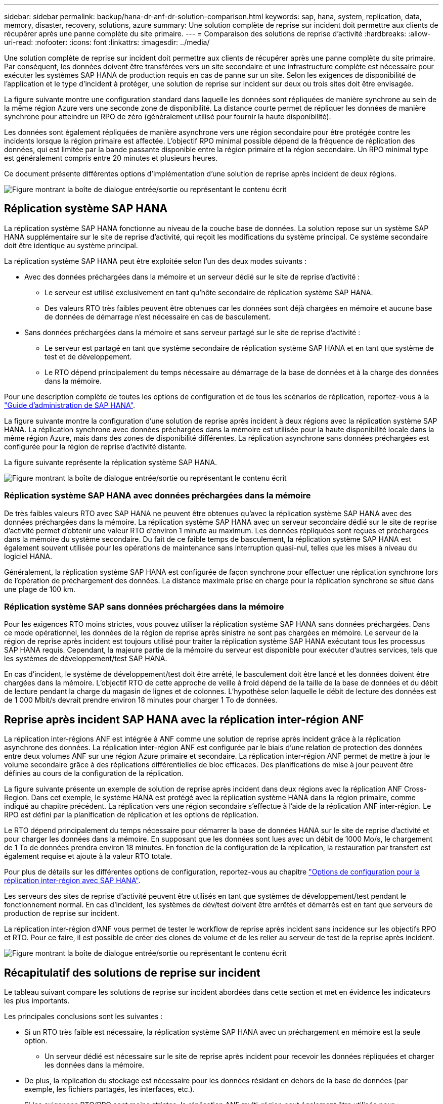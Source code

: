 ---
sidebar: sidebar 
permalink: backup/hana-dr-anf-dr-solution-comparison.html 
keywords: sap, hana, system, replication, data, memory, disaster, recovery, solutions, azure 
summary: Une solution complète de reprise sur incident doit permettre aux clients de récupérer après une panne complète du site primaire. 
---
= Comparaison des solutions de reprise d'activité
:hardbreaks:
:allow-uri-read: 
:nofooter: 
:icons: font
:linkattrs: 
:imagesdir: ../media/


[role="lead"]
Une solution complète de reprise sur incident doit permettre aux clients de récupérer après une panne complète du site primaire. Par conséquent, les données doivent être transférées vers un site secondaire et une infrastructure complète est nécessaire pour exécuter les systèmes SAP HANA de production requis en cas de panne sur un site. Selon les exigences de disponibilité de l'application et le type d'incident à protéger, une solution de reprise sur incident sur deux ou trois sites doit être envisagée.

La figure suivante montre une configuration standard dans laquelle les données sont répliquées de manière synchrone au sein de la même région Azure vers une seconde zone de disponibilité. La distance courte permet de répliquer les données de manière synchrone pour atteindre un RPO de zéro (généralement utilisé pour fournir la haute disponibilité).

Les données sont également répliquées de manière asynchrone vers une région secondaire pour être protégée contre les incidents lorsque la région primaire est affectée. L'objectif RPO minimal possible dépend de la fréquence de réplication des données, qui est limitée par la bande passante disponible entre la région primaire et la région secondaire. Un RPO minimal type est généralement compris entre 20 minutes et plusieurs heures.

Ce document présente différentes options d'implémentation d'une solution de reprise après incident de deux régions.

image:saphana-dr-anf_image3.png["Figure montrant la boîte de dialogue entrée/sortie ou représentant le contenu écrit"]



== Réplication système SAP HANA

La réplication système SAP HANA fonctionne au niveau de la couche base de données. La solution repose sur un système SAP HANA supplémentaire sur le site de reprise d'activité, qui reçoit les modifications du système principal. Ce système secondaire doit être identique au système principal.

La réplication système SAP HANA peut être exploitée selon l'un des deux modes suivants :

* Avec des données préchargées dans la mémoire et un serveur dédié sur le site de reprise d'activité :
+
** Le serveur est utilisé exclusivement en tant qu'hôte secondaire de réplication système SAP HANA.
** Des valeurs RTO très faibles peuvent être obtenues car les données sont déjà chargées en mémoire et aucune base de données de démarrage n'est nécessaire en cas de basculement.


* Sans données préchargées dans la mémoire et sans serveur partagé sur le site de reprise d'activité :
+
** Le serveur est partagé en tant que système secondaire de réplication système SAP HANA et en tant que système de test et de développement.
** Le RTO dépend principalement du temps nécessaire au démarrage de la base de données et à la charge des données dans la mémoire.




Pour une description complète de toutes les options de configuration et de tous les scénarios de réplication, reportez-vous à la https://help.sap.com/saphelp_hanaplatform/helpdata/en/67/6844172c2442f0bf6c8b080db05ae7/content.htm?frameset=/en/52/08b5071e3f45d5aa3bcbb7fde10cec/frameset.htm&current_toc=/en/00/0ca1e3486640ef8b884cdf1a050fbb/plain.htm&node_id=527&show_children=f["Guide d'administration de SAP HANA"^].

La figure suivante montre la configuration d'une solution de reprise après incident à deux régions avec la réplication système SAP HANA. La réplication synchrone avec données préchargées dans la mémoire est utilisée pour la haute disponibilité locale dans la même région Azure, mais dans des zones de disponibilité différentes. La réplication asynchrone sans données préchargées est configurée pour la région de reprise d'activité distante.

La figure suivante représente la réplication système SAP HANA.

image:saphana-dr-anf_image4.png["Figure montrant la boîte de dialogue entrée/sortie ou représentant le contenu écrit"]



=== Réplication système SAP HANA avec données préchargées dans la mémoire

De très faibles valeurs RTO avec SAP HANA ne peuvent être obtenues qu'avec la réplication système SAP HANA avec des données préchargées dans la mémoire. La réplication système SAP HANA avec un serveur secondaire dédié sur le site de reprise d'activité permet d'obtenir une valeur RTO d'environ 1 minute au maximum. Les données répliquées sont reçues et préchargées dans la mémoire du système secondaire. Du fait de ce faible temps de basculement, la réplication système SAP HANA est également souvent utilisée pour les opérations de maintenance sans interruption quasi-nul, telles que les mises à niveau du logiciel HANA.

Généralement, la réplication système SAP HANA est configurée de façon synchrone pour effectuer une réplication synchrone lors de l'opération de préchargement des données. La distance maximale prise en charge pour la réplication synchrone se situe dans une plage de 100 km.



=== Réplication système SAP sans données préchargées dans la mémoire

Pour les exigences RTO moins strictes, vous pouvez utiliser la réplication système SAP HANA sans données préchargées. Dans ce mode opérationnel, les données de la région de reprise après sinistre ne sont pas chargées en mémoire. Le serveur de la région de reprise après incident est toujours utilisé pour traiter la réplication système SAP HANA exécutant tous les processus SAP HANA requis. Cependant, la majeure partie de la mémoire du serveur est disponible pour exécuter d'autres services, tels que les systèmes de développement/test SAP HANA.

En cas d'incident, le système de développement/test doit être arrêté, le basculement doit être lancé et les données doivent être chargées dans la mémoire. L'objectif RTO de cette approche de veille à froid dépend de la taille de la base de données et du débit de lecture pendant la charge du magasin de lignes et de colonnes. L'hypothèse selon laquelle le débit de lecture des données est de 1 000 Mbit/s devrait prendre environ 18 minutes pour charger 1 To de données.



== Reprise après incident SAP HANA avec la réplication inter-région ANF

La réplication inter-régions ANF est intégrée à ANF comme une solution de reprise après incident grâce à la réplication asynchrone des données. La réplication inter-région ANF est configurée par le biais d'une relation de protection des données entre deux volumes ANF sur une région Azure primaire et secondaire. La réplication inter-région ANF permet de mettre à jour le volume secondaire grâce à des réplications différentielles de bloc efficaces. Des planifications de mise à jour peuvent être définies au cours de la configuration de la réplication.

La figure suivante présente un exemple de solution de reprise après incident dans deux régions avec la réplication ANF Cross- Region. Dans cet exemple, le système HANA est protégé avec la réplication système HANA dans la région primaire, comme indiqué au chapitre précédent. La réplication vers une région secondaire s'effectue à l'aide de la réplication ANF inter-région. Le RPO est défini par la planification de réplication et les options de réplication.

Le RTO dépend principalement du temps nécessaire pour démarrer la base de données HANA sur le site de reprise d'activité et pour charger les données dans la mémoire. En supposant que les données sont lues avec un débit de 1000 Mo/s, le chargement de 1 To de données prendra environ 18 minutes. En fonction de la configuration de la réplication, la restauration par transfert est également requise et ajoute à la valeur RTO totale.

Pour plus de détails sur les différentes options de configuration, reportez-vous au chapitre link:hana-dr-anf-cross-region-replication-overview.html["Options de configuration pour la réplication inter-région avec SAP HANA"].

Les serveurs des sites de reprise d'activité peuvent être utilisés en tant que systèmes de développement/test pendant le fonctionnement normal. En cas d'incident, les systèmes de dév/test doivent être arrêtés et démarrés est en tant que serveurs de production de reprise sur incident.

La réplication inter-région d'ANF vous permet de tester le workflow de reprise après incident sans incidence sur les objectifs RPO et RTO. Pour ce faire, il est possible de créer des clones de volume et de les relier au serveur de test de la reprise après incident.

image:saphana-dr-anf_image5.png["Figure montrant la boîte de dialogue entrée/sortie ou représentant le contenu écrit"]



== Récapitulatif des solutions de reprise sur incident

Le tableau suivant compare les solutions de reprise sur incident abordées dans cette section et met en évidence les indicateurs les plus importants.

Les principales conclusions sont les suivantes :

* Si un RTO très faible est nécessaire, la réplication système SAP HANA avec un préchargement en mémoire est la seule option.
+
** Un serveur dédié est nécessaire sur le site de reprise après incident pour recevoir les données répliquées et charger les données dans la mémoire.


* De plus, la réplication du stockage est nécessaire pour les données résidant en dehors de la base de données (par exemple, les fichiers partagés, les interfaces, etc.).
* Si les exigences RTO/RPO sont moins strictes, la réplication ANF multi-région peut également être utilisée pour :
+
** Combiner la réplication de données sans base de données et autres applications
** Couvrez davantage d'utilisations, telles que les tests de reprise après incident et la mise à jour de développement/test.
** Avec la réplication du stockage, le serveur du site de DR peut être utilisé comme système d'assurance qualité ou de test pendant le fonctionnement normal.


* Une combinaison de la réplication système SAP HANA en tant que solution haute disponibilité avec RPO=0 et la réplication du stockage sur longue distance est judicieux pour répondre aux différentes exigences.


Le tableau suivant compare les solutions de reprise d'activité.

|===
|  | Réplication du stockage 2+| Réplication du système SAP HANA 


|  | *Réplication inter-région* | *Avec préchargement des données* | *Sans préchargement de données* 


| LE RTO | Faible à moyen, selon le délai de démarrage de la base de données et la restauration avant | Très faible | Faible à moyen, selon le délai de démarrage de la base de données 


| RPO | Réplication asynchrone > 20 min | Réplication asynchrone RPO > 20 min RPO=0 réplication synchrone | Réplication asynchrone RPO > 20 min RPO=0 réplication synchrone 


| Les serveurs du site de reprise d'activité peuvent être utilisés pour les activités de développement/test | Oui. | Non | Oui. 


| Réplication de données ne provenant pas d'une base de données | Oui. | Non | Non 


| Les données de reprise d'activité peuvent être utilisées pour actualiser les systèmes de développement/tests | Oui. | Non | Non 


| Tests de reprise d'activité sans incidence sur le RTO et le RPO | Oui. | Non | Non 
|===
